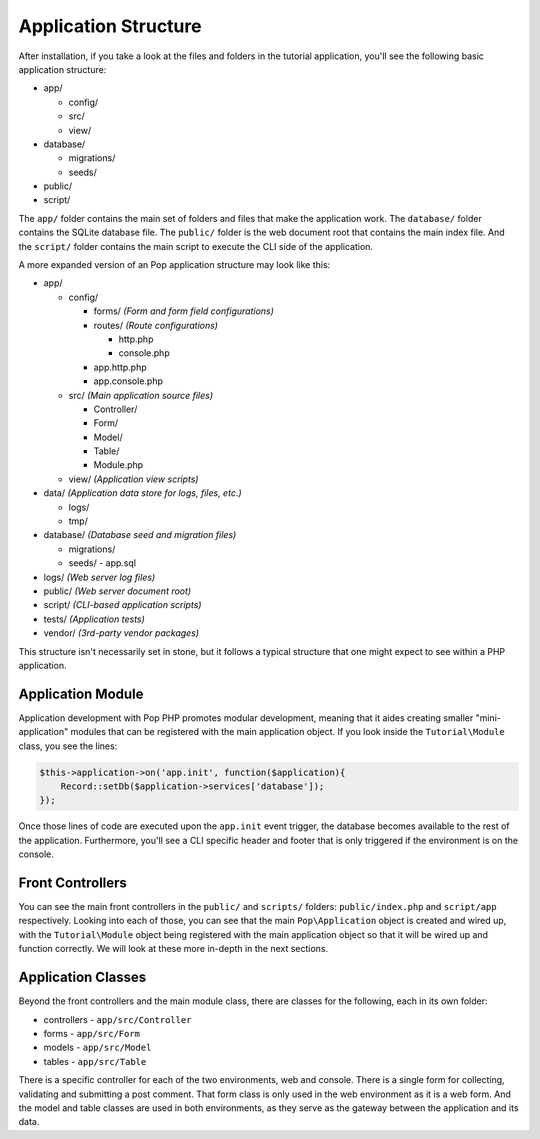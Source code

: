 Application Structure
=====================

After installation, if you take a look at the files and folders in the tutorial application,
you'll see the following basic application structure:

* app/

  - config/
  - src/
  - view/

* database/

  - migrations/
  - seeds/

* public/
* script/

The ``app/`` folder contains the main set of folders and files that make the application work.
The ``database/`` folder contains the SQLite database file. The ``public/`` folder is the web document
root that contains the main index file. And the ``script/`` folder contains the main script to
execute the CLI side of the application.

A more expanded version of an Pop application structure may look like this:

* app/

  - config/

    - forms/       `(Form and form field configurations)`
    - routes/      `(Route configurations)`

      - http.php
      - console.php

    - app.http.php
    - app.console.php

  - src/           `(Main application source files)`

    - Controller/
    - Form/
    - Model/
    - Table/
    - Module.php

  - view/          `(Application view scripts)`

* data/            `(Application data store for logs, files, etc.)`

  - logs/
  - tmp/

* database/      `(Database seed and migration files)`

  - migrations/
  - seeds/
    - app.sql

* logs/            `(Web server log files)`
* public/          `(Web server document root)`
* script/          `(CLI-based application scripts)`
* tests/           `(Application tests)`
* vendor/          `(3rd-party vendor packages)`

This structure isn't necessarily set in stone, but it follows a typical structure that one might
expect to see within a PHP application.

Application Module
~~~~~~~~~~~~~~~~~~

Application development with Pop PHP promotes modular development, meaning that it aides creating
smaller "mini-application" modules that can be registered with the main application object.
If you look inside the ``Tutorial\Module`` class, you see the lines:

.. code-block:: php

    $this->application->on('app.init', function($application){
        Record::setDb($application->services['database']);
    });

Once those lines of code are executed upon the ``app.init`` event trigger, the database becomes available
to the rest of the application. Furthermore, you'll see a CLI specific header and footer that is only
triggered if the environment is on the console.

Front Controllers
~~~~~~~~~~~~~~~~~

You can see the main front controllers in the ``public/`` and ``scripts/`` folders: ``public/index.php``
and ``script/app`` respectively. Looking into each of those, you can see that the main ``Pop\Application``
object is created and wired up, with the ``Tutorial\Module`` object being registered with the main application
object so that it will be wired up and function correctly. We will look at these more in-depth in the next sections.

Application Classes
~~~~~~~~~~~~~~~~~~~

Beyond the front controllers and the main module class, there are classes for the following, each in its own folder:

* controllers - ``app/src/Controller``
* forms - ``app/src/Form``
* models - ``app/src/Model``
* tables - ``app/src/Table``

There is a specific controller for each of the two environments, web and console. There is a single form
for collecting, validating and submitting a post comment. That form class is only used in the web
environment as it is a web form. And the model and table classes are used in both environments, as they
serve as the gateway between the application and its data.
